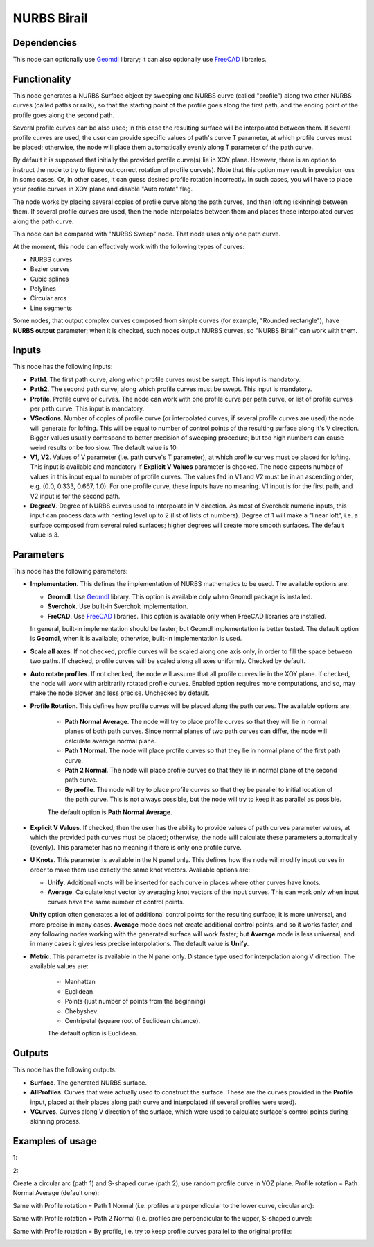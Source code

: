 NURBS Birail
============

Dependencies
------------

This node can optionally use Geomdl_ library; it can also optionally use
FreeCAD_ libraries.

.. _Geomdl: https://onurraufbingol.com/NURBS-Python/
.. _FreeCAD: https://www.freecadweb.org/

Functionality
-------------

This node generates a NURBS Surface object by sweeping one NURBS curve (called
"profile") along two other NURBS curves (called paths or rails), so that the
starting point of the profile goes along the first path, and the ending point
of the profile goes along the second path.

Several profile curves can be also used; in this case the resulting surface
will be interpolated between them.  
If several profile curves are used, the user can provide specific values of
path's curve T parameter, at which profile curves must be placed; otherwise,
the node will place them automatically evenly along T parameter of the path
curve.

By default it is supposed that initially the provided profile curve(s) lie in
XOY plane. However, there is an option to instruct the node to try to figure
out correct rotation of profile curve(s). Note that this option may result in
precision loss in some cases. Or, in other cases, it can guess desired profile
rotation incorrectly. In such cases, you will have to place your profile curves
in XOY plane and disable "Auto rotate" flag.

The node works by placing several copies of profile curve along the path
curves, and then lofting (skinning) between them.  If several profile curves
are used, then the node interpolates between them and places these interpolated
curves along the path curve.  

This node can be compared with "NURBS Sweep" node. That node uses only one path
curve.

At the moment, this node can effectively work with the following types of curves:

* NURBS curves
* Bezier curves
* Cubic splines
* Polylines
* Circular arcs
* Line segments

Some nodes, that output complex curves composed from simple curves (for
example, "Rounded rectangle"), have **NURBS output** parameter; when it is
checked, such nodes output NURBS curves, so "NURBS Birail" can work with them.

Inputs
------

This node has the following inputs:

* **Path1**. The first path curve, along which profile curves must be swept.
  This input is mandatory.
* **Path2**. The second path curve, along which profile curves must be swept.
  This input is mandatory.
* **Profile**. Profile curve or curves. The node can work with one profile
  curve per path curve, or list of profile curves per path curve. This input is
  mandatory.
* **VSections**. Number of copies of profile curve (or interpolated curves, if
  several profile curves are used) the node will generate for lofting. This
  will be equal to number of control points of the resulting surface along it's
  V direction. Bigger values usually correspond to better precision of sweeping
  procedure; but too high numbers can cause weird results or be too slow. The
  default value is 10.
* **V1**, **V2**. Values of V parameter (i.e. path curve's T parameter), at which
  profile curves must be placed for lofting. This input is available and
  mandatory if **Explicit V Values** parameter is checked. The node expects
  number of values in this input equal to number of profile curves. The values 
  fed in V1 and V2 must be in an ascending order, e.g. (0.0, 0.333, 0.667, 1.0). 
  For one profile curve, these inputs have no meaning. V1 input is for the first 
  path, and V2 input is for the second path.
* **DegreeV**. Degree of NURBS curves used to interpolate in V direction. As
  most of Sverchok numeric inputs, this input can process data with nesting
  level up to 2 (list of lists of numbers). Degree of 1 will make a "linear
  loft", i.e. a surface composed from several ruled surfaces; higher degrees
  will create more smooth surfaces. The default value is 3. 

Parameters
----------

This node has the following parameters:

* **Implementation**. This defines the implementation of NURBS mathematics to
  be used. The available options are:

  * **Geomdl**. Use Geomdl_ library. This option is available only when Geomdl
    package is installed.
  * **Sverchok**. Use built-in Sverchok implementation.
  * **FreCAD**. Use FreeCAD_ libraries. This option is available only when
    FreeCAD libraries are installed.
  
  In general, built-in implementation should be faster; but Geomdl
  implementation is better tested.  The default option is **Geomdl**, when it
  is available; otherwise, built-in implementation is used.

* **Scale all axes**. If not checked, profile curves will be scaled along one
  axis only, in order to fill the space between two paths. If checked, profile
  curves will be scaled along all axes uniformly. Checked by default.
* **Auto rotate profiles**. If not checked, the node will assume that all
  profile curves lie in the XOY plane. If checked, the node will work with
  arbitrarily rotated profile curves. Enabled option requires more
  computations, and so, may make the node slower and less precise. Unchecked by
  default.
* **Profile Rotation**. This defines how profile curves will be placed along
  the path curves. The available options are:
  
   * **Path Normal Average**. The node will try to place profile curves so that
     they will lie in normal planes of both path curves. Since normal planes of
     two path curves can differ, the node will calculate average normal plane.
   * **Path 1 Normal**. The node will place profile curves so that they lie in
     normal plane of the first path curve.
   * **Path 2 Normal**. The node will place profile curves so that they lie in
     normal plane of the second path curve.
   * **By profile**. The node will try to place profile curves so that they be
     parallel to initial location of the path curve. This is not always
     possible, but the node will try to keep it as parallel as possible.

   The default option is **Path Normal Average**.

* **Explicit V Values**. If checked, then the user has the ability to provide
  values of path curves parameter values, at which the provided path curves
  must be placed; otherwise, the node will calculate these parameters
  automatically (evenly). This parameter has no meaning if there is only one
  profile curve.
* **U Knots**. This parameter is available in the N panel only. This defines
  how the node will modify input curves in order to make them use exactly the
  same knot vectors. Available options are:

  * **Unify**. Additional knots will be inserted for each curve in places where
    other curves have knots.
  * **Average**. Calculate knot vector by averaging knot vectors of the input
    curves. This can work only when input curves have the same number of
    control points.
  
  **Unify** option often generates a lot of additional control points for the
  resulting surface; it is more universal, and more precise in many cases.
  **Average** mode does not create additional control points, and so it works
  faster, and any following nodes working with the generated surface will work
  faster; but **Average** mode is less universal, and in many cases it gives
  less precise interpolations. The default value is **Unify**.
* **Metric**. This parameter is available in the N panel only. Distance type
  used for interpolation along V direction. The available values are:

   * Manhattan
   * Euclidean
   * Points (just number of points from the beginning)
   * Chebyshev
   * Centripetal (square root of Euclidean distance).

   The default option is Euclidean.

Outputs
-------

This node has the following outputs:

* **Surface**. The generated NURBS surface.
* **AllProfiles**. Curves that were actually used to construct the surface.
  These are the curves provided in the **Profile** input, placed at their
  places along path curve and interpolated (if several profiles were used).
* **VCurves**. Curves along V direction of the surface, which were used to
  calculate surface's control points during skinning process.

Examples of usage
-----------------

1:

.. image:: https://user-images.githubusercontent.com/284644/98482006-30535e80-2220-11eb-9e4d-e1779e852abf.png

.. image:: https://user-images.githubusercontent.com/284644/98482008-31848b80-2220-11eb-876a-3ca5c3aae985.png

2:

.. image:: https://user-images.githubusercontent.com/284644/98482010-32b5b880-2220-11eb-9597-4ae339326748.png

.. image:: https://user-images.githubusercontent.com/284644/98482009-321d2200-2220-11eb-82a8-21ca366b573c.png

Create a circular arc (path 1) and S-shaped curve (path 2); use random profile curve in YOZ plane. Profile rotation = Path Normal Average (default one):

.. image:: https://user-images.githubusercontent.com/284644/122664399-9347a380-d1ba-11eb-98fc-6ce8c10ad6fe.png

Same with Profile rotation = Path 1 Normal (i.e. profiles are perpendicular to the lower curve, circular arc):

.. image:: https://user-images.githubusercontent.com/284644/122664398-92af0d00-d1ba-11eb-921f-9cf0289b5356.png

Same with Profile rotation = Path 2 Normal (i.e. profiles are perpendicular to the upper, S-shaped curve):

.. image:: https://user-images.githubusercontent.com/284644/122664396-92af0d00-d1ba-11eb-8a40-95fde688941e.png

Same with Profile rotation = By profile, i.e. try to keep profile curves parallel to the original profile:

.. image:: https://user-images.githubusercontent.com/284644/122664393-917de000-d1ba-11eb-880a-44b53bf159bd.png

